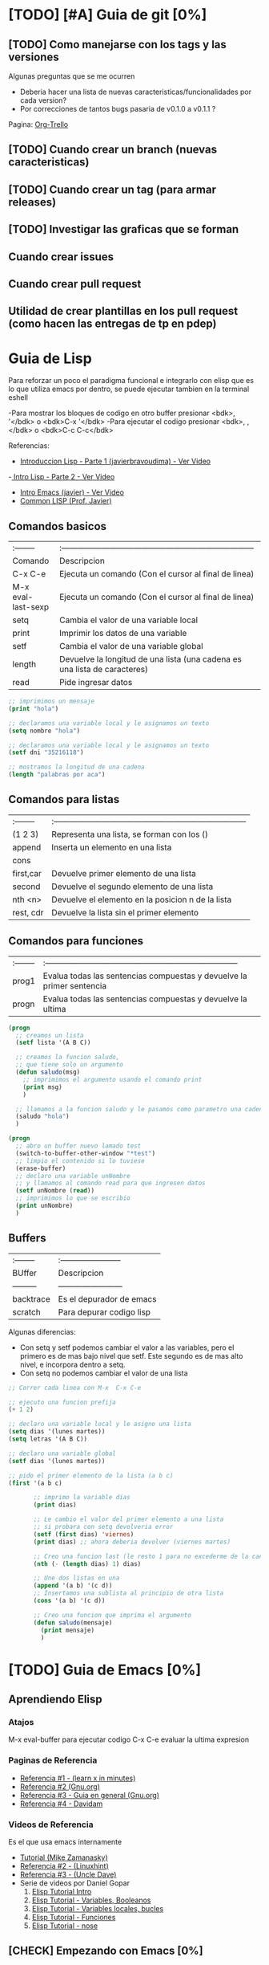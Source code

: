 * [TODO] [#A] Guia de git [0%]
** [TODO] Como manejarse con los tags y las versiones
   Algunas preguntas que se me ocurren
   - Deberia hacer una lista de nuevas caracteristicas/funcionalidades por cada version?
   - Por correcciones de tantos bugs pasaria de v0.1.0 a v0.1.1 ?
   Pagina: [[https://github.com/org-trello/org-trello/blob/master/TODO.org][Org-Trello]]
** [TODO] Cuando crear un branch (nuevas caracteristicas)
** [TODO] Cuando crear un tag (para armar releases)
** [TODO] Investigar las graficas que se forman
** Cuando crear issues
** Cuando crear pull request
** Utilidad de crear plantillas en los pull request (como hacen las entregas de tp en pdep)
* Guia de Lisp
  Para reforzar un poco el paradigma funcional e integrarlo con elisp que
  es lo que utiliza emacs por dentro, se puede ejecutar tambien en la terminal eshell

  -Para mostrar los bloques de codigo en otro buffer presionar <bdk>, '</bdk> o <bdk>C-x '</bdk>
  -Para ejecutar el codigo presionar <bdk>, ,</bdk> o <bdk>C-c C-c</bdk>

  Referencias:
  - [[https://www.youtube.com/watch?v=QFbJKWhzhtU][Introduccion Lisp - Parte 1 (javierbravoudima) - Ver Video]]
  -[[https://www.youtube.com/watch?v=Fz9Rig9lG50][ Intro Lisp - Parte 2 - Ver Video]]
  - [[https://www.youtube.com/watch?v=Jx8riNWKe14][Intro Emacs (javier) - Ver Video]]
  - [[https://www.youtube.com/watch?v=9aI7ZAEbiF0][Common LISP (Prof. Javier)]]

** Comandos basicos
   | :--------          | :------------------------------------------------------------------------ |
   | Comando            | Descripcion                                                               |
   | C-x C-e            | Ejecuta un comando (Con el cursor al final de linea)                      |
   | M-x eval-last-sexp | Ejecuta un comando (Con el cursor al final de linea)                      |
   | setq               | Cambia el valor de una variable local                                     |
   | print              | Imprimir los datos de una variable                                        |
   | setf               | Cambia el valor de una variable global                                    |
   | length             | Devuelve la longitud de una lista (una cadena es una lista de caracteres) |
   | read               | Pide ingresar datos                                                       |
 
  #+BEGIN_SRC lisp :results raw
    ;; imprimimos un mensaje
    (print "hola")

    ;; declaramos una variable local y le asignamos un texto
    (setq nombre "hola")

    ;; declaramos una variable local y le asignamos un texto
    (setf dni "35216118")

    ;; mostramos la longitud de una cadena
    (length "palabras por aca")

  #+END_SRC
   
** Comandos para listas

   | :-------- | :------------------------------------------------------------------------ |
   | (1 2 3)   | Representa una lista, se forman con los ()                                |
   | append    | Inserta un elemento en una lista                                          |
   | cons      |                                                                           |
   | first,car | Devuelve primer elemento de una lista                                     |
   | second    | Devuelve el segundo elemento de una lista                                 |
   | nth <n>   | Devuelve el elemento en la posicion n de la lista                         |
   | rest, cdr | Devuelve la lista sin el primer elemento                                  |

** Comandos para funciones
   | :-------- | :------------------------------------------------------------------------ |
   | prog1     | Evalua todas las sentencias compuestas y devuelve la primer sentencia     |
   | progn     | Evalua todas las sentencias compuestas y devuelve la ultima               |

   #+BEGIN_SRC lisp
     (progn
       ;; creamos un lista
       (setf lista '(A B C))

       ;; creamos la funcion saludo,
       ;; que tiene solo un argumento
       (defun saludo(msg)
         ;; imprimimos el argumento usando el comando print
         (print msg)
         )

       ;; llamamos a la funcion saludo y le pasamos como parametro una cadena
       (saludo "hola")
       )

     (progn
       ;; abro un buffer nuevo lamado test
       (switch-to-buffer-other-window "*test")
       ;; limpio el contenido si lo tuviese
       (erase-buffer)
       ;; declaro una variable unNombre
       ;; y llamamos al comando read para que ingresen datos
       (setf unNombre (read))
       ;; imprimimos lo que se escribio
       (print unNombre)
       )
   #+END_SRC

** Buffers
   | :-------- | :----------------------- |
   | BUffer    | Descripcion              |
   | --------- | ------------------------ |
   | backtrace | Es el depurador de emacs |
   | scratch   | Para depurar codigo lisp    |

   Algunas diferencias:
   - Con setq y setf podemos cambiar el valor a las variables, pero el primero es de mas bajo nivel
     que setf. Este segundo es de mas alto nivel, e incorpora dentro a setq.
   - Con setq no podemos cambiar el valor de una lista

   #+BEGIN_SRC lisp
     ;; Correr cada linea con M-x  C-x C-e   

     ;; ejecuto una funcion prefija
     (+ 1 2)

     ;; declaro una variable local y le asigno una lista
     (setq dias '(lunes martes))
     (setq letras '(A B C))

     ;; declaro una variable global
     (setf dias '(lunes martes))

     ;; pido el primer elemento de la lista (a b c)
     (first '(a b c)

            ;; imprimo la variable dias
            (print dias)

            ;; Le cambio el valor del primer elemento a una lista
            ;; si probara con setq devolveria error
            (setf (first dias) 'viernes)
            (print dias) ;; ahora deberia devolver (viernes martes)

            ;; Creo una funcion last (le resto 1 para no excederme de la cantidad de elementos)
            (nth (- (length dias) 1) dias)

            ;; Une dos listas en una
            (append '(a b) '(c d))
            ;; Insertamos una sublista al principio de otra lista
            (cons '(a b) '(c d))

            ;; Creo una funcion que imprima el argumento
            (defun saludo(mensaje)
              (print mensaje)
              )
   #+END_SRC

* [TODO] Guia de Emacs [0%]
** Aprendiendo Elisp
*** Atajos
    M-x eval-buffer para ejecutar codigo
    C-x C-e evaluar la ultima expresion
*** Paginas de Referencia
    - [[https://learnxinyminutes.com/docs/es-es/elisp-es/][Referencia #1 - (learn x in minutes)]]
    - [[https://www.gnu.org/software/emacs/manual/html_node/eintr/][Referencia #2 (Gnu.org)]]
    - [[https://www.gnu.org/software/emacs/tour/][Referencia #3 - Guia en general (Gnu.org)]]
    - [[https://www.davidam.com/docu/emacs-lisp-intro-es.html][Referencia #4 - Davidam]]
*** Videos de Referencia
    Es el que usa emacs internamente
    - [[https://www.youtube.com/watch?v=NQhud2ZNd1w][Tutorial (Mike Zamanasky)]]
    - [[https://www.youtube.com/watch?v=FppjUvUDO4o][Referencia #2 - (Linuxhint)]]
    - [[https://www.youtube.com/watch?v=8Zkte37UOnA&t=571s][Referencia #3 - (Uncle Dave)]]
    - Serie de videos por Daniel Gopar
      1. [[https://www.youtube.com/watch?v=CH0RUrO_oww][Elisp Tutorial Intro]]
      2. [[https://www.youtube.com/watch?v=lmTPJB0Musk][Elisp Tutorial - Variables, Booleanos]]
      3. [[https://www.youtube.com/watch?v=VqCSbDqHziM][Elisp Tutorial - Variables locales, bucles]]
      4. [[https://www.youtube.com/watch?v=KwBRpS9Bs4U][Elisp Tutorial - Funciones]]
      5. [[https://www.youtube.com/watch?v=QaX3AaK3_Lk][Elisp Tutorial - nose]]
** [CHECK] Empezando con Emacs [0%]
*** Canales favoritos
    - https://www.youtube.com/watch?v=49kBWM3RQQ8&list=PL9KxKa8NpFxIcNQa9js7dQQIHc81b0-Xg (te falto agregar este, que es muy completo)
*** [TODO] [#A] Modo artista, crear imagenes con texto
    Para crear diseños uml con texto
    - https://www.youtube.com/watch?v=cIuX87Xo8Fc
    - https://ondahostil.wordpress.com/2017/12/06/lo-que-he-aprendido-diagramas-en-org-mode-con-ditaa/
    - https://lapipaplena.wordpress.com/2017/02/05/graficos-con-org-mode-ditaa-y-plantuml/
*** Configuraciones personalizadas
    http://home.thep.lu.se/~karlf/emacs.html#sec-7-10-1
*** PLugins/Extensiones
    - https://company-mode.github.io/
** [TODO] Avanzando con Spacemacs [50%]
*** Nuevo modo cua-mode 
    No conozco aun todas las funcionalidades, pero te deja seleccionar 
    multiples lineas y editarlas al mismo tiempo. Ademas agregar incrementales.
    Se activa con <kbd>M-x cua-mode</kbd> 
    
    Funcionalidades:
    - Seleccionar multiples lineas
      Presionar C-RET <keyUp> <keyDown> y escribir 
    - Agregar numeros de forma incremental
      Presionar <kbd>M-n</kbd> y debajo elegir a partir de que numero, de a cuanto incrementar, y el formato
      seguido de RET

    Referencias:
    1. [[https://www.youtube.com/watch?v=uGLjkZxaFkw][Referencia #1 - Ver Video]]

*** [#A] Atajos en Hybrid Mod 
**** Nuevos atajos que uso mas frecuente

     | :------      | :----------------------------------------------------               |
     | Comando      | Descripcion                                                         |
     | -------      | -----------------------------------------------------               |
     | SPC b b      | Muestra un listado de buffers, para cambiar el actual               |
     | SPC '        | Carga el buffer de la terminal                                      |
     | SPC f r      | Lista los archivos abiertos recientemente                           |
     | SPC f f      | Para abrir un archivo                                               |
     | SPC f e R    | Recarga las configuraciones de .spacemacs                           |
     | SPC q q      | Cerrar emacs                                                        |
     | SPC q r      | Reiniciar emacs                                                     |
     | SPC g r      | Cargar magit                                                        |
     | SPC a o o    | Carga menu org-agenda                                               |
     | , '          | Carga modo edicion especial para bloques de codigo                  |
     | , ,          | Ejecuta codigo de un bloque de codigo                               |
     | SPC <numero> | Mueve cursor hacia el numero de buffer indicado                     |
     | SPC p f      | Cambiar carpeta de proyecto                                         |
     | SPC f p      | Listar y abrir archivos del proyecto actual                         |
     | C-x 1        | Cierra todos los buffers excepto donde esta el cursor               |
     | C-x 2        | Abre un buffer horizontal al actual                                 |
     | C-x 3        | Abre un buffer vertical al actual                                   |
     | C-x 0        | Cierra buffer actual                                                |
     | gg           | Mueve el cursor a la primera linea del archivo                      |
     | <numero> gg  | Mueve el cursora la linea <numero> que indiquemos                   |
     | :wq          | Guarda los cambios y cierra                                         |
     | /texto RET   | Para buscar texto                                                   |
     | d            | Borra una linea                                                     |
     | y            | Copiar texto seleccionado                                           |
     | p            | Pegar texto                                                         |
     | v <h> <l>    | Seleccionar texto                                                   |
     | V            | Seleccionar toda la linea                                           |
     | x            | Borra el caracter por caracter                                      |
     | n            | Avanza a la siguiente palabra de la busqueda (realizada con /texto) |
     | ^            | Ir al principio de linea                                            |
     | $            | Ir al final de linea                                                |
     | <sr RET      | Carga snippet de bloque de codigo                                   |


**** [DONE] Atajos en Evil Mode
     CLOSED: [2020-04-13 lun 15:40]
**** [DONE] Atajos en Holy Mode
     CLOSED: [2020-04-13 lun 15:40]
*** Ver historial de cambios, comando undo-tree
    "Tratar de mejorar con mas investigacion y desarrollo"
    Utilizamos undo-tree, se va a abrir un buffer *undo-tree*

    Algunos comandos:
    | Holy Mode | Evil Mode | Descripcion             |
    | C-x u     | SPC a u   | Abrir arbol de cambios  |
    | C-g       | q         | Salir                   |
    | C-q       |           | Cancelar cambios        |
    |           | j,k       | Moverse entre los nodos |
    |           | h,l       | Moverse entre las ramas |

    Referencias:
    - [[https://emacs.stackexchange.com/questions/27339/how-to-operate-the-undo-redo-tree-in-spacemacs][Algunos comandos (emacs.stackexchange.com)]]
    - [[http://pragmaticemacs.com/emacs/advanced-undoredo-with-undo-tree/][Algunas configuraciones (pragmaticemacs.com)]]

*** [DONE] Tips
    CLOSED: [2020-04-13 lun 15:40]
*** Errores frecuentes
    - No carga la org-agenda y muestra como error
      "Invalid function: org-preserve-local-variables"
      Solucion:
      1.Borrar los archivos org
      cd ~/.emacs.d/elpa/develop
      find org*/*.elc -print0 | xargs -0 rm
      2. Ejecutar el comando dentro de spacemacs
         spacemacs/recompile-elpa
    Referencia:
    https://github.com/syl20bnr/spacemacs/issues/11801

    - [[https://develop.spacemacs.org/doc/FAQ.html#why-are-packages-installed-with-package-install-automatically-deleted-by-spacemacs-when-it-boots][Preguntas frecuentes (develop.spacemacs.org)]]
    - - Que se quiera borrar yasnippet-snippets porque tiene un package huerfano (company-tern)
      Solucion: ir a la linea que dice **dotspacemacs-install-packages 'used-only))**
      y cambiar el **used-only** por **used-but-keep-unused** esto lo que hace es conservar el
      package **yasnippet-snippets** por mas que tenga packages huerfanos (con la opcion anterior lo borraba)
      https://github.com/syl20bnr/spacemacs/issues/1538
      https://github.com/syl20bnr/spacemacs/issues/1538#issuecomment-317241460

*** [DONE] Gestionar archivos, proyectos
    CLOSED: [2020-04-13 lun 15:40]
**** [DONE] Atajos con Treemacs/Neotree
     CLOSED: [2020-04-13 lun 15:40]
**** [DONE] Atajos con Projectfile
     CLOSED: [2020-04-13 lun 15:40]
**** [DONE] Referencias
     CLOSED: [2020-04-13 lun 15:40]
*** [TODO] Referencias
**** [TODO] Videos
     Quedaron algunos videos pendientes por mirar/revisar
     - https://www.youtube.com/watch?v=8k7BTIqufqQ
     - https://orgmode.org/guide/Hyperlinks.html
     - https://www.youtube.com/watch?v=I2C6QTtxfe8
     - https://www.youtube.com/watch?v=39u8K12rXHE
     - https://orgmode.org/manual/Initial-visibility.html
     - https://www.youtube.com/watch?v=S4f-GUxu3CY

**** [DONE] Guias basicas
     CLOSED: [2020-04-13 lun 15:42]
**** [DONE] Guias avanzadas
     CLOSED: [2020-04-13 lun 15:42]
**** [DONE] Configuraciones
     CLOSED: [2020-04-13 lun 15:42]
*** [TODO] Agregar snippets
    Crear snippets
    1. Presionar SPC SPC yas-new-snippet  o M-x yas-new-sippet
    2. Crear un snippet
    3. Llamarlo escribiendolo y presionar tab o presioar M-/ o M-x hippie-expand o SPC SPC hippie-expand

    Posibles error:
    - Que se quiera borrar yasnippet-snippets porque tiene un package huerfano (company-tern)
      Solucion: ir a la linea que dice **dotspacemacs-install-packages 'used-only))**
      y cambiar el **used-only** por **used-but-keep-unused** esto lo que hace es conservar el
      package **yasnippet-snippets** por mas que tenga packages huerfanos (con la opcion anterior lo borraba)
      https://github.com/syl20bnr/spacemacs/issues/1538
      https://github.com/syl20bnr/spacemacs/issues/1538#issuecomment-317241460
    Solucion:
    1.Agregar en user-config las sig tres lineas
    (global-set-key (kbd "TAB") 'hippie-expand)
    (global-set-key (kbd "<tab>") 'hippie-expand)
    (global-set-key (kbd "\t") 'hippie-expand)
    2.Agregar en dotspacemacs-configuration-layers
    auto-completion
    (auto-completion :variables
    auto-completion-return-key-behavior nil
    auto-completion-tab-key-behavior 'complete
    auto-completion-enable-sort-by-usage t
    ;;auto-completion-tab-key-behavior nil
    auto-completion-enable-snippets-in-popup t)


    Referencias
    - [[http://jr0cket.co.uk/2016/07/spacemacs-adding-your-own-yasnippets.html][Referencia #1 - Ver Pagina]]
    - [[https://www.youtube.com/watch?v=5kPrOs2ftN8][Referencia #1 - Ver Video]]
    - [[https://www.youtube.com/watch?v=51as0UrssLM][Referencia #2 - Ver Video]]
    - [[https://www.youtube.com/watch?v=lsYdK0C2RvQ][Referencia #3 - Ver Vide]]
    - https://github.com/syl20bnr/spacemacs/issues/10316
    - https://jaketrent.com/post/code-snippets-spacemacs/
    - https://www.reddit.com/r/spacemacs/comments/apye26/is_there_a_better_way_of_using_snippets_yasnippet/
    - https://github.com/syl20bnr/spacemacs/issues/4245
    - https://www.emacswiki.org/emacs/HippieExpand
    - https://develop.spacemacs.org/layers/+completion/auto-completion/README.html
    - https://github.com/joaotavora/yasnippet#where-are-the-snippets
    - https://practicalli.github.io/spacemacs/snippets/add-your-own-snippets.html
** [TODO] Integrando el Modo Org [53%]
*** [#A] Escribiendo bloques de codigo
    1. Para encapsular bloques de codigo empezar con #+BEGIN_SRC seguido de nombre de lenguaje,
    escribir el codigo deseado y finalizar con la siguiente linea #+END_SRC
    2. Para ejecutar bloque de codigo ejecutar <bdk>C-c C-c</bdk>
    3. Para abrir el bloque de codigo en un nuevo buffer ejecutar <bdk>C-c '</bdk>
    o <bdk>, .</bdk> y para cerrar el buffer <bdk>, ,</bdk>
    4. Otra manera si no funciona <bdk>C-c '</bdk> podes probar con <bdk>C-x n b</bdk> y 
      para volver a ver el resto del contenido <bdk>C-x n w</bdk>
    5. Para auto indentar el codigo correr en ese buffer <bdk>M-x aggressive-indent-mode</bdk>
       volver a ejecutar para desactivar

    Referencias:
    - [[https://steemit.com/spacemacs/@shark8me/indenting-code-blocks-in-spacemacs-org-mode][Indentar (tabular) codigo (steemit.com)]]
    - [[https://emacs.stackexchange.com/questions/18273/tell-org-to-treat-block-quotes-as-a-special-environment][Modificar bloques de codigo en otro buffer (emacs.stackexchange.com)]]

*** Atajos dentro de la agenda
    | Atajo     | Descripcion                                                     |
    | SPC-a o o | Abrir agenda                                                    |
    | C-c a     |                                                                 |
    | q         | Cerrar buffer de agenda                                         |
    | f         | (foward) siguiente semana                                       |
    | b         | (back) semana anterior                                          |
    | m         | filtrar por keywords                                            |
    | , d       | Cambiar desde la agenda la fecha programada (Schedule/deadline) |
*** Formato
**** Cambiar la fecha
**** Repetir fechas (hobbies, cursos semanales, ..)
     Seguido de la fecha agregar +1w que significa repetir la tarea todas las semanas
     Si es cada dos dias +2d
     Referencias
     - [[https://www.youtube.com/watch?v=nbC-gL5wcf4][Referencia #1 - Ver Video (Rainer Konig)]]
     - [[https://www.youtube.com/watch?v=IofHvutUWV0&t=8s][Referencia #2 - Ver VIdeo]]
     - [[https://www.youtube.com/watch?v=u00pglDfgX4][Referencia #3 - Ver Video]]
     - [[https://www.youtube.com/watch?v=PJ3qHIl-eOM][Personalizar Agenda View - Referencia #4 - Ver Video]]
*** Uso profesional
    - [[https://www.youtube.com/watch?v=7ybg3vjLQJM][Referencia #1 - Ver Video (GDQuest)]]
    - [[https://www.youtube.com/watch?v=cRUCiF2MwP4][Referencia #1 - Ver Video (John Kitchin)]]
    - [[https://www.youtube.com/watch?v=2t925KRBbFc][Referencia #2 - Ver Video]]

*** [DONE] Iniciar emacs con un archivo .org
    CLOSED: [2020-04-13 lun 15:49]
*** [DONE] Crear una lista de tareas
    CLOSED: [2020-04-13 lun 15:49]
*** [DONE] Crear una sub-lista de tareas
    CLOSED: [2020-04-13 lun 15:49]
*** [DONE] Crear tareas con viñetas
    CLOSED: [2020-04-13 lun 15:49]
*** [DONE] Crear una lista de seguimiento con to-do
    CLOSED: [2020-04-13 lun 15:49]
*** [DONE] Crear una lista de seguimiento con checkboxes
    CLOSED: [2020-04-13 lun 15:49]
*** [DONE] Atajos
    CLOSED: [2020-04-13 lun 15:50]
*** [TODO] [#B] Asociar con Trello
    Para pasar los archivos .org a trello
    http://org-trello.github.io/demo.html
    https://github.com/org-trello/org-trello/blob/master/TODO.org
*** Ahorra tiempo de trabajo con Modo Captura    https://elblogdelazaro.gitlab.io/posts/2019-11-04-org-mode-capturas-rapidas-con-org-capture/
*** [TODO] [#C] Crear hojas de calculo
    **C-c C-c** realinea la tabla sin mover el cursor
    **C-c -** inserta una linea horizontal debajo de la fila actual
    **M-a** se mueve al campo anterior
    **M-e** se mueve al campo siguiente
    - http://www.blackhats.es/wordpress/?p=83
    - https://www.blackhats.es/wordpress/?p=84
*** [TODO] [#A] Agenda y Fechas
    **C-c .** inserta un timestamp plano
    - https://elblogdelazaro.gitlab.io/posts/2019-03-19-vista_de_agenda_personalizada/
    - https://www.blackhats.es/wordpress/?p=214
*** [TODO] [#C] Properties (No le encontre mucho uso por ahora)
    - https://bzg.fr/en/org-column-view-tutorial.html/
*** [TODO] [#A] Crear links internos/externos
    Por el momento podes usar el shortcut **C-c C-l**
    Paginas pendientes
    - [[https://orgmode.org/manual/Link-Format.html][Link-Format (orgmode.org)]]
    - [[https://orgmode.org/guide/Hyperlinks.html][Hyperlink (orgemode.org)]]
    - [[https://orgmode.org/manual/External-Links.html][External-links (orgmode.org)]]
    - [[https://www.blackhats.es/wordpress/?p=86][Hiperenlaces (blackhats.es)]]
    - https://nasciiboy.land/emacs/org-mode/
    - https://elbauldelprogramador.com/chuleta-org-mode/
*** [TODO] [#A] Estado/prioridad de las tareas
**** [TODO] Como cambiar el estado/prioridad de cada tarea
**** [TODO] Personalizar el color y texto del estado/prioridad
**** [TODO] [#A] Agregar tareas con el estado TODO de forma predeterminada
     Para no estar cambiando a cada tarea el estado a **TODO**
*** [TODO] [#A] Exportar archivos a markdown (.md)
    Por el momento agregamos el siguiente script en el archivo de configuracion de .spacemacs

    Algunos paginas de referencia:
    - [[https://stackoverflow.com/questions/22988092/emacs-org-mode-export-markdown][Agregar script en la configuracion de emacs/spacemacs (stackoverflow.com)]]
    - [[https://www.gnu.org/software/emacs/manual/html_node/org/Markdown-export.html][Markdown export (gnu.org)]]
    - [[https://orgmode.org/worg/exporters/ox-overview.html][List of Org-mode exporters (orgmode.org)]]
    - [[https://orgmode.org/org.html#Markdown-Export][Markdown export (orgmode.org)]]
    - [[https://orgmode.org/manual/Exporting.html][Exporting (orgmode.org)]]
    - [[https://daringfireball.net/projects/markdown/][Plugin Markdown (daringfireball.net)]]
*** Sincronizar Google Calendar con Org Agenda
    - https://www.youtube.com/watch?v=RyNBtfu9AJ4
    - https://www.youtube.com/watch?v=vO_RF2dK7M0
*** [DONE] Referencias
    CLOSED: [2020-04-13 lun 15:50]
**** [DONE] Guias Basicas
     CLOSED: [2020-04-13 lun 15:49]
**** [DONE] Guias Completas
     CLOSED: [2020-04-13 lun 15:49]
**** [DONE] Como organizarse con el modo org
     CLOSED: [2020-04-13 lun 15:49]
**** [DONE] Cambiar las prioridades de las tareas
     CLOSED: [2020-04-13 lun 15:49]
**** [DONE] Modificar la agenda de estados
     CLOSED: [2020-04-13 lun 15:49]
**** [DONE] Otros
     CLOSED: [2020-04-13 lun 15:49]
**** [DONE] Integrar archivos .org en Dropbox
     CLOSED: [2020-04-11 sáb 15:49]
*** [#C] Revisar
    proyectos
    - https://www.youtube.com/watch?v=3iHRZzEcBIY
    - https://hiepph.github.io/post/2017-11-24-emacs-org-syncthing/
    - https://www.youtube.com/watch?v=37onM0bjNDg
    - https://awesomeopensource.com/projects/org-mode

    Otros
    - http://doc.norang.ca/org-mode.html

    Programming with emacs
    - https://www.youtube.com/watch?v=GK3fij-D1G8
    - https://www.youtube.com/watch?v=dljNabciEGg&t=587s

    - https://dynalist.io/pricing
    -https://news.ycombinator.com/item?id=20477740
    -https://www.meetup.com/New-York-Emacs-Meetup/
    -https://plaintextproject.online/2018/03/27/orgmode.html
*** Configuraciones para Exportar
    - [[https://orgmode.org/guide/Export-Settings.html][Referencia #1 (orgmode.org)]]
    - [[https://orgmode.org/manual/Export-Settings.html][Referencia #2 (orgmode.org)]]

** [TODO] Integrando Git con MAGIT [75%]
*** [TODO] Tips [75%]
**** [TODO] Diferencia entre push remote y upstream
     - Lo mismo para pull
     - Algunas referencias
     - https://help.github.com/es/github/using-git/pushing-commits-to-a-remote-repository
     - https://stackoverflow.com/questions/13751319/git-push-current-vs-push-upstream-tracking
     - https://www.reddit.com/r/emacs/comments/8ficmj/magit_upstream_vs_pushremote/
     - https://fluca1978.github.io/2017/06/11/magit-spin-offs-anothew-way-to-name.html
**** [DONE] Traer cambios de un branch al master
     CLOSED: [2020-04-13 lun 15:25]
**** [DONE] Guardar cambios de forma temporal (stash)
     CLOSED: [2020-04-13 lun 15:30]
**** [DONE] Listar historial de commits de un archivo
     CLOSED: [2020-04-13 lun 15:30]
*** [DONE] Atajos
    CLOSED: [2020-04-13 lun 15:24]
*** [DONE] Posibles situaciones
    CLOSED: [2020-04-13 lun 15:37]
**** [DONE] Hacer cambios, subirlos y actualizar
     CLOSED: [2020-04-13 lun 15:37]
**** [DONE] Resolver conflicto, diferencia entre archivos
     CLOSED: [2020-04-13 lun 15:37]
*** [DONE] Referencias
    CLOSED: [2020-04-13 lun 15:37]
**** [DONE] Paginas de referencia
     CLOSED: [2020-04-13 lun 15:37]
**** [DONE] Videos de referencia
     CLOSED: [2020-04-14 mar 15:37]
** [TODO] [#A] Comentarios de Trello [0%]
   Quedaron algunos tips en [[https://trello.com/b/ktG3yyQS/xmanudocs][XManuDocs (trello.com)]]
*** [TODO] Powerline estructura
*** [TODO] Personalizar la shell y terminal
* Guia de Vim
  - Guias basicas
  - [[https://www.youtube.com/watch?v=iWo1cDGlNDI][comandos basicos - Ver Video]]
  Pendiente
  - https://www.youtube.com/watch?v=8PZZkIr5Dcc
  - https://www.youtube.com/watch?v=jwxK5Eg_TnM
  - https://www.youtube.com/watch?v=OnUiHLYZgaA
  -
* Guia Linux Personalizar
** Ocultar el Hostname del prompt
   https://charles4code.blogspot.com/2018/07/show-username-only-without-hostname-in.html
**
* Guia Linux Resolver problemas frecuentes
** Versionar los dotfiles
   ya habias averiguado un poco de eso, deberias mejorarlo,
   no terminaste lo que tenes en ~/manjaro-dotfiles
** Mkdocs
   - Averiguar como mejorar el breadcrumb
   - Analizar si seguirlo en esta seccion o abrir una nueva que sea de documentacion
* Guia de Linux - Particionamiento
  Pendiente en revisar
  - [[https://unix.stackexchange.com/questions/466625/cp-cannot-create-regular-file-permission-denied][Referencia #1]]
  - [[https://www.linuxadictos.com/solucion-al-error-read-only-file-system.html][Referencia #2]]

* Guia Linux
** Sincronizar Archivos en Google Drive
   - https://www.youtube.com/watch?v=vPs9K_VC-lg
   - https://www.youtube.com/watch?v=HblhrGIotFo
   - https://rclone.org/drive/
   - https://snapcraft.io/install/rclone/manjaro
   - https://rclone.org/commands/
   - https://snapcraft.io/install/rclone/arch
   - https://www.youtube.com/watch?v=ARGU4HFUxq8
   - https://www.youtube.com/watch?v=G8YMspboIXs
** Nuevos comandos
   - Crear directorios con subdirectorios, usando el parametro -p en mkdir
     mkdir -p

     Referencias:
     - https://techlandia.com/crear-nuevo-directorio-linux-como_44793/
   - Conocer la particion de un archivo
     Con el comando df

     Referencias
     - https://elbauldelprogramador.com/como-saber-que-particion-pertenece-un/
     - https://www.profesionalreview.com/2018/03/04/saber-particion-esta-instalado-ubuntu/
* Guia Linux - Seguridad
** [#A] Herramientas
   - Averiguar si el Bitwarden del escritorio funciona en las demas distribuciones ok
   - Comentar lo de la encriptacion de contenido con rclone

* Guia Linux - Lineas de comando
** Pendiente
   - # averiguar por: doas, cmus, qutebrowser, emerge
